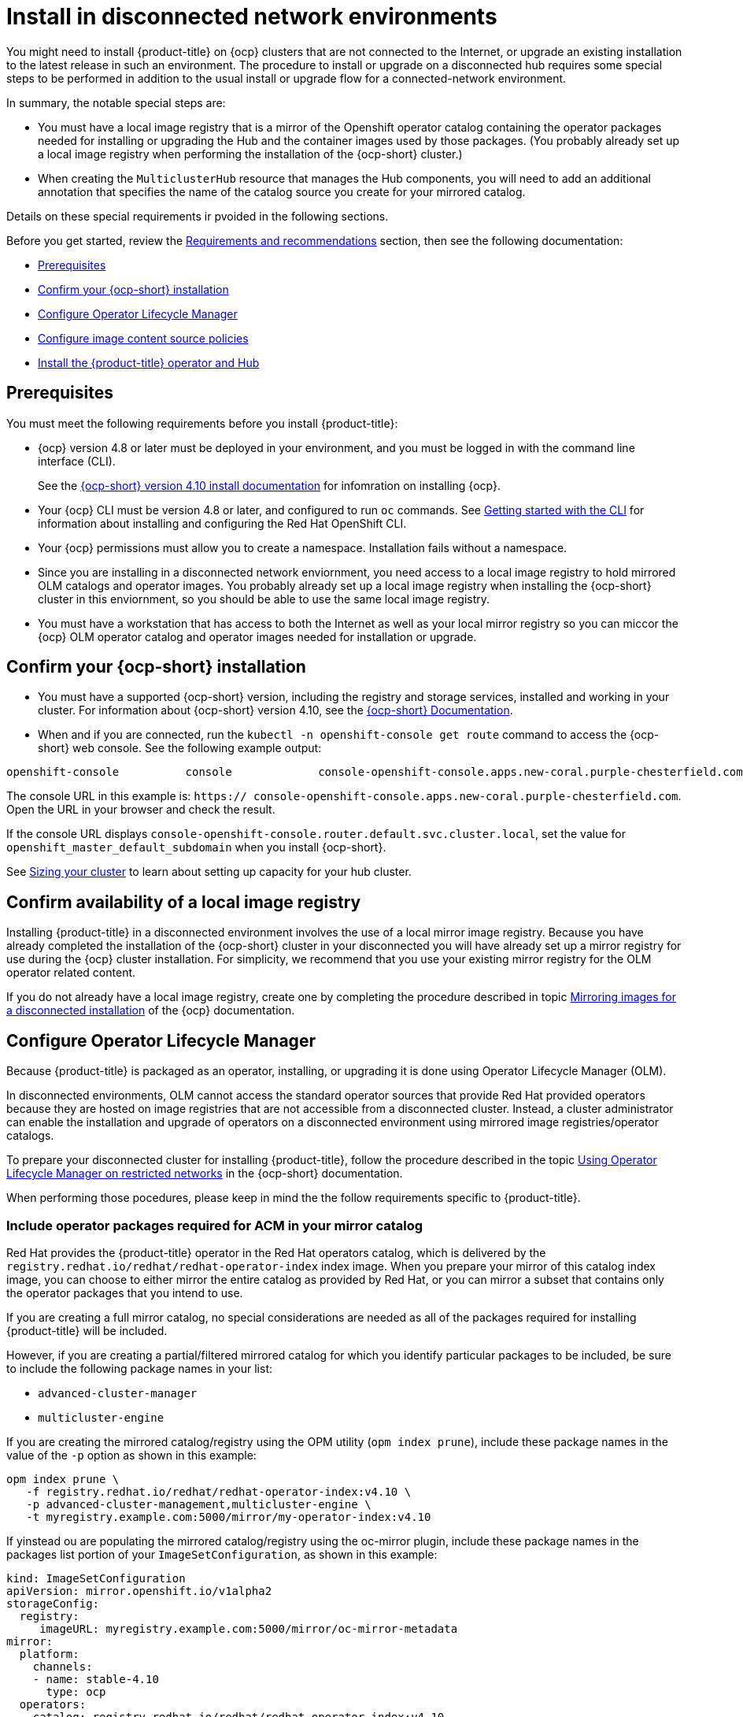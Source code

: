 [#install-on-disconnected-networks]
= Install in disconnected network environments

You might need to install {product-title} on {ocp} clusters that are not connected to the Internet,
 or upgrade an existing installation to the latest release in such an environment.
The procedure to install or upgrade on a disconnected hub requires some special steps
to be performed in addition to the usual install or upgrade flow for a connected-network environment.

In summary, the notable special steps are:

* You must have a local image registry that is a mirror of the Openshift operator catalog containing
the operator packages needed for installing or upgrading the Hub and the container images used by
those packages.
(You probably already set up a local image registry when performing the installation
of the {ocp-short} cluster.)
 
* When creating the `MulticlusterHub` resource that manages the Hub components, you will need
to add an additional annotation that specifies the name of the catalog source you create
for your mirrored catalog.

Details on these special requirements ir pvoided in the following sections.

Before you get started, review
the xref:../install/requirements.adoc#requirements-and-recommendations[Requirements and recommendations] section, then see the following documentation:

* <<disconnect-prerequisites,Prerequisites>>
* <<disconnect-confirm-ocp-installation,Confirm your {ocp-short} installation>>
* <<disconnect-configure-olm,Configure Operator Lifecycle Manager>> 
* <<disconnect-configure-icsp,Configure image content source policies>>
* <<disconnect-install-op-and-hub,Install the {product-title} operator and Hub>>

[#disconnect-prerequisites]
== Prerequisites 

You must meet the following requirements before you install {product-title}:

* {ocp} version 4.8 or later must be deployed in your environment, and you must be logged in with the command line 
interface (CLI). 
+
See the https://access.redhat.com/documentation/en-us/openshift_container_platform/4.10/html/installing/index[{ocp-short} version 4.10 install documentation] for infomration on installing {ocp}.

* Your {ocp} CLI must be version 4.8 or later, and configured to run `oc` commands.
See https://access.redhat.com/documentation/en-us/openshift_container_platform/4.10/html/cli_tools/openshift-cli-oc#cli-getting-started[Getting started with the CLI]
for information about installing and configuring the Red Hat OpenShift CLI.

* Your {ocp} permissions must allow you to create a namespace. Installation fails without a namespace.

* Since you are installing in a disconnected network enviornment, you need access to a local image registry to hold
mirrored OLM catalogs and operator images.  You probably already set up a local image registry when installing the
{ocp-short} cluster in this enviornment, so you should be able to use the same local image registry.

* You must have a workstation that has access to both the Internet as well as your local mirror registry 
 so you can miccor the {ocp} OLM operator catalog and operator images needed for installation or upgrade.

[#disconnect-confirm-ocp-installation]
== Confirm your {ocp-short} installation

* You must have a supported {ocp-short} version, including the registry and storage services,
installed and working in your cluster.
For information about {ocp-short} version 4.10, see the https://access.redhat.com/documentation/en-us/openshift_container_platform/4.10/[{ocp-short} Documentation].

* When and if you are connected, run the `kubectl -n openshift-console get route` command to access the {ocp-short} web console. See the following example output:

----
openshift-console          console             console-openshift-console.apps.new-coral.purple-chesterfield.com                       console              https   reencrypt/Redirect     None
----

The console URL in this example is: `https:// console-openshift-console.apps.new-coral.purple-chesterfield.com`. Open the URL in your browser and check the result.

If the console URL displays `console-openshift-console.router.default.svc.cluster.local`,
set the value for `openshift_master_default_subdomain` when you install {ocp-short}.

See xref:../install/cluster_size.adoc#sizing-your-cluster[Sizing your cluster] to learn about setting up capacity
for your hub cluster.

== Confirm availability of a local image registry

Installing {product-title} in a disconnected environment involves the use of a local mirror image registry.
Because you have already completed the installation of the {ocp-short} cluster in your disconnected
you will have already set up a mirror registry for use during the {ocp} cluster installation.
For simplicity, we recommend that you use your existing mirror registry for the OLM operator related content.

If you do not already have a local image registry, create one by completing the procedure 
described in topic
https://access.redhat.com/documentation/en-us/openshift_container_platform/4.10/html/installing/disconnected-installation-mirroring#mirroring-images-disconnected-install[Mirroring images for a disconnected installation] of the {ocp} documentation.

[#disconnect-configure-olm]
== Configure Operator Lifecycle Manager

Because {product-title} is packaged as an operator, installing, or upgrading it is done using 
Operator Lifecycle Manager (OLM).

In disconnected environments, OLM cannot access the standard operator sources that provide Red Hat provided
operators because they are hosted on image registries that are not accessible from a disconnected cluster.
Instead, a cluster administrator can enable the installation and upgrade of operators on a disconnected environment
using mirrored image registries/operator catalogs.

To prepare your disconnected cluster for installing {product-title}, follow the procedure described in the topic
https://access.redhat.com/documentation/en-us/openshift_container_platform/4.10/html-single/operators/index#olm-restricted-networks[Using Operator Lifecycle Manager on restricted networks]
in the {ocp-short} documentation.

When performing those pocedures, please keep in mind the the follow requirements specific
to {product-title}.

[#disconnect-include-acm-pkgs]
=== Include operator packages required for ACM in your mirror catalog

Red Hat provides the {product-title} operator in the Red Hat operators catalog, which is delivered by the
`registry.redhat.io/redhat/redhat-operator-index` index image.
When you prepare your mirror of this catalog index image, you can choose to either mirror the entire catalog as
provided by Red Hat, or you can mirror a subset that contains only the operator packages that you intend to use.

If you are creating a full mirror catalog, no special considerations are needed as all of the packages required
for installing {product-title} will be included.

However, if you are creating a partial/filtered mirrored catalog for which you identify particular packages to be 
included, be sure to include the following package names in your list:

* `advanced-cluster-manager`
* `multicluster-engine`

If you are creating the mirrored catalog/registry using the OPM utility (`opm index prune`), include
these package names in the value of the `-p` option as shown in this example:

....
opm index prune \
   -f registry.redhat.io/redhat/redhat-operator-index:v4.10 \
   -p advanced-cluster-management,multicluster-engine \
   -t myregistry.example.com:5000/mirror/my-operator-index:v4.10
....

If yinstead ou are populating the mirrored catalog/registry using the oc-mirror plugin, include these
package names in the packages list portion of your `ImageSetConfiguration`, as shown in this example:

[source,yaml]
----
kind: ImageSetConfiguration
apiVersion: mirror.openshift.io/v1alpha2
storageConfig:
  registry:
     imageURL: myregistry.example.com:5000/mirror/oc-mirror-metadata
mirror:
  platform:
    channels:
    - name: stable-4.10
      type: ocp
  operators:
  - catalog: registry.redhat.io/redhat/redhat-operator-index:v4.10
    packages:
    - name: advanced-cluster-management
    - name: multicluster-engine
  additionalImages: []
  helm: {}
----  

=== Configure OLM to use your mirror registry

When you have populated a local mirror registry with the packages required for installing {product-title},
complete the other steps described in the topic 
https://access.redhat.com/documentation/en-us/openshift_container_platform/4.10/html-single/operators/index#olm-restricted-networks[Using Operator Lifecycle Manager on restricted networks]
to make your mirror registry and catalog available on your disconnected cluster.
These steps include:

* https://access.redhat.com/documentation/en-us/openshift_container_platform/4.10/html-single/operators/index#olm-restricted-networks-operatorhub_olm-restricted-networks[Disabling the default OperatorHub sources]
* https://access.redhat.com/documentation/en-us/openshift_container_platform/4.10/html-single/operators/index#olm-mirror-catalog_olm-restricted-networks[Mirroring the Operator catalog]
* https://access.redhat.com/documentation/en-us/openshift_container_platform/4.10/html-single/operators/index#olm-creating-catalog-from-index_olm-restricted-networks[Adding a catalog source for your mirrored catalog]

=== Take note of the catalog source name

As described in the procedures in the {ocp} documentation, you will add a catalog source to your 
disconnected cluster by adding a `CatalougSource` resource into the `openshift-marketplace` namespace
using a YAML file similar to the following example:

[source,yaml]
----
apiVersion: operators.coreos.com/v1alpha1
kind: CatalogSource
metadata:
  name: my-mirror-catalog-source
  namespace: openshift-marketplace
spec:
  image: myregistry.example.com:5000/mirror/my-operator-index:v4.10
  sourceType: grpc
----  

Take note of the name of this resource (the `metadata.name` field) as you will need to specify
that same name in an annotation of the `MulticlusterHub` resource you will create later.

=== Verify required packages are available

Operator Lifecycle Manager will poll catalog sources for available packages on a regular (timed) interval.
After it has had a chance to poll the catalog source for your mirrored, catalog, you can verify that the
needed packages are available from on your disconnected cluster by querying the available 
`PackageManifest` resources.
You can do so using the following command, directed at your disconnected cluster:
....
oc -n openshift-marketplace get packagemanifests 
....

The list that is displayed should include entries showing the following packages as being supplied by 
the catalog source for your mirror catalog:

* `advanced-cluster-manager`
* `multicluster-engine`

[#disconnect-configure-icsp]
== Configure image content source policies 

In order to have your cluster obtain container images for the {product-title} operator from your 
mirror registry (rather than from the internet-hosted registries) you must configure an 
`ImageContentSourcePolciy` on your disconnected cluster to redirected image references to your
mirror registry.  

If you mirrored your catalog using `oc adm catalog mirror` command, the needed image content source 
policy configuration will be in the `imageContentSourcePolicy.yaml` file inside of the `manifests-*`
directory created by that command.  
If, instead, you used the oc-mirror plugin to mirror your catalog, the `imageContentSourcePolicy.yam` 
lfile will instead be within the `oc-mirror-workspace/results-*` directory create by the oc-mirror plugin.

In either case, you can apply the policies to your disconnected command using an `oc apply` or `oc replace`
command such as:
....
oc replace -f ./<path>/imageContentSourcePolicy.yaml
....

The required image content source policy statements can vary based on how you created your
mirror registry, but will be similar to this example:

[source,yaml]
----
apiVersion: operator.openshift.io/v1alpha1
kind: ImageContentSourcePolicy
metadata:
  labels:
    operators.openshift.org/catalog: "true"
  name: operator-0
spec:
  repositoryDigestMirrors:
  - mirrors:
    - myregistry.example.com:5000/rhacm2
    source: registry.redhat.io/rhacm2
  - mirrors:
    - myregistry.example.com:5000/multicluster-engine
    source: registry.redhat.io/multicluster-engine
  - mirrors:
    - myregistry.example.com:5000/openshift4
    source: registry.redhat.io/openshift4
  - mirrors:
    - myregistry.example.com:5000/redhat
    source: registry.redhat.io/redhat
----

[#disconnect-install-op-and-hub]
== Install the RHACM operator and Hub

After you have configured OLM and {ocp} as described in earlier sections, you can install {product-title}
using either the OperatorHub UI or a CLI, following the same flow as is described in topic
 xref:../install/install_connected.adoc#installing-while-connected-online[Installing while connected online].

However, there is a special consideration to note when creating the instance of the `MulticlusterHub` resource
that triggeers the installation of your hub.

Because operator installation on a cluster requires the use of a non-default catalog source for the
mirror catalog, a special annotation is needed in the `MulticlusterHub` resource in order to provide the
name of the mirror catalog source to the operator.  The following example shows the required 
`mce-subscrioption-spec` annotation:

[source,yaml]
----
apiVersion: operator.open-cluster-management.io/v1
kind: MultiClusterHub
metadata:
   namespace: open-cluster-management
   name: hub
   annotations:
      installer.open-cluster-management.io/mce-subscription-spec: '{"source": "my-mirror-catalog-source"}'
spec: {}
----

If you are creating the resource via CLI, include the `mce-subscription-spec` annotation 
in the YAML you will use with the `oc apply` command to create the `MulticlusterHub` resource.

If you are creating the resource using the OPeratorHub UI, switch to
the YAML view and insert the annotation as shown above.
Note that it is not possible to specify the annotation when usin the field view panels for
creating the `MulticlusterHub`.

